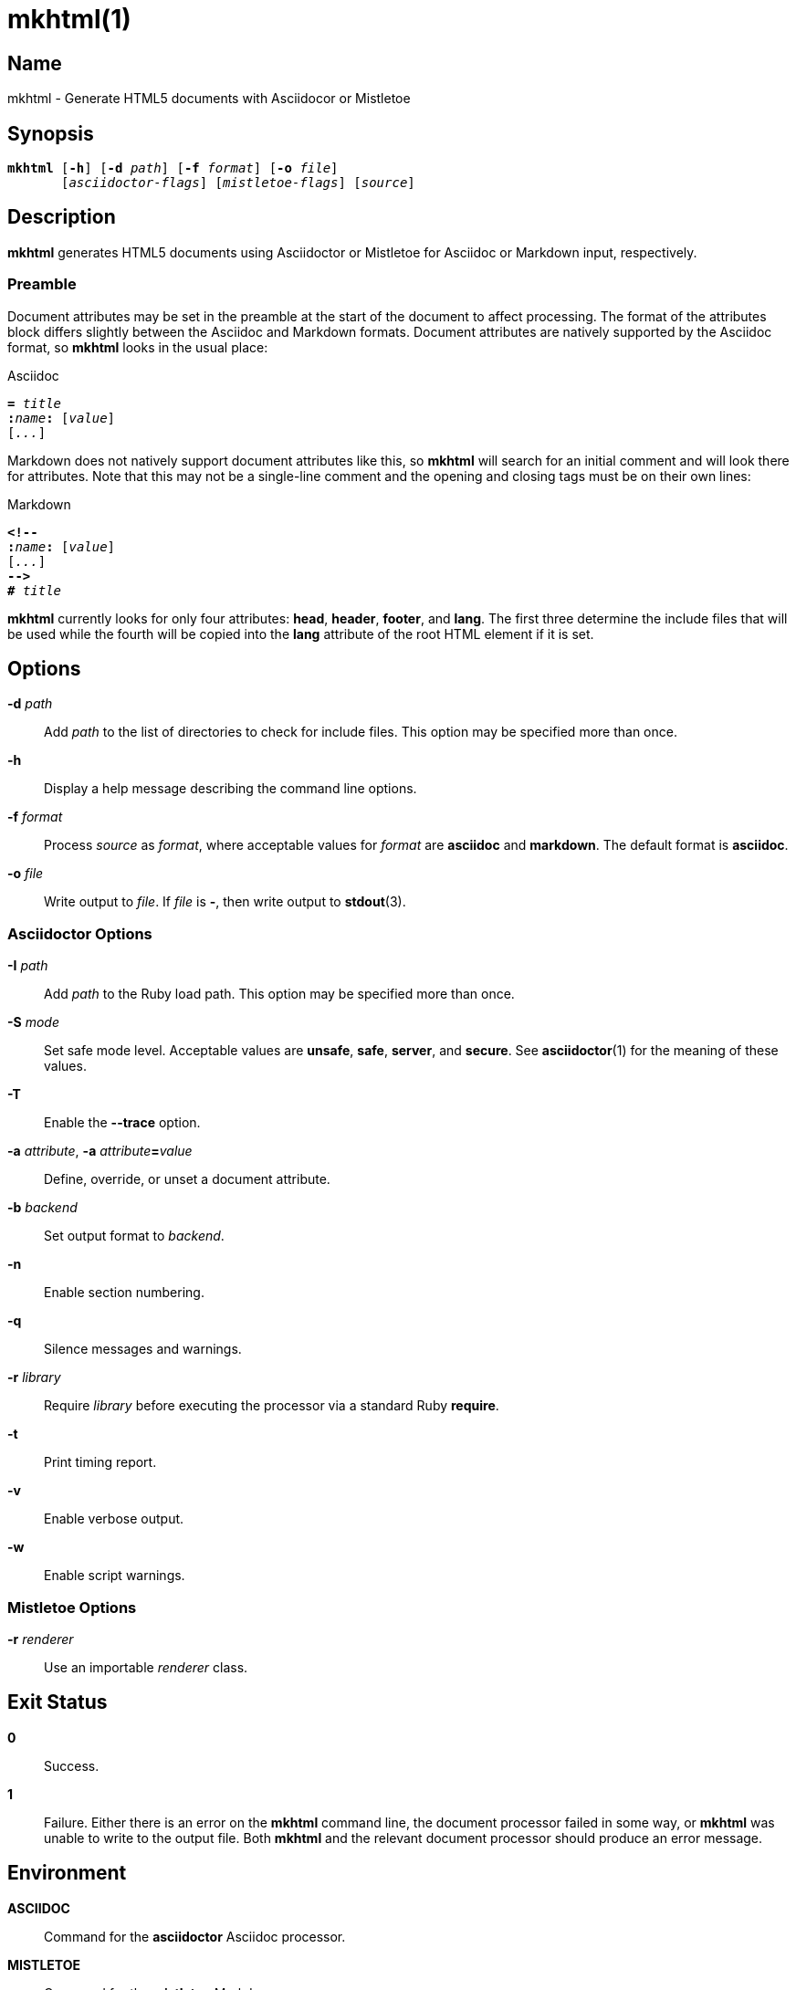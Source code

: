 = mkhtml(1)
:manmanual: General Commands Manual
:mansource: mkhtml {VERSION}

== Name

mkhtml - Generate HTML5 documents with Asciidocor or Mistletoe

== Synopsis

[verse]
*mkhtml* [*-h*] [*-d* __path__] [*-f* __format__] [*-o* __file__]
       [__asciidoctor-flags__] [__mistletoe-flags__] [__source__]

== Description

*mkhtml* generates HTML5 documents using Asciidoctor or Mistletoe for Asciidoc
or Markdown input, respectively.

=== Preamble

Document attributes may be set in the preamble at the start of the document to
affect processing. The format of the attributes block differs slightly between
the Asciidoc and Markdown formats. Document attributes are natively supported
by the Asciidoc format, so *mkhtml* looks in the usual place:

.Asciidoc
[source,subs="specialchars,quotes"]
----
*=* _title_
**:**__name__**:** [__value__]
[__...__]
----

Markdown does not natively support document attributes like this, so *mkhtml*
will search for an initial comment and will look there for attributes. Note
that this may not be a single-line comment and the opening and closing tags
must be on their own lines:

.Markdown
[source,subs="specialchars,quotes"]
----
*<!--*
**:**__name__**:** [__value__]
[__...__]
*-->*
*#* _title_
----

*mkhtml* currently looks for only four attributes: *head*, *header*, *footer*,
and *lang*. The first three determine the include files that will be used while
the fourth will be copied into the *lang* attribute of the root HTML element if
it is set.

== Options

*-d* _path_::
	Add _path_ to the list of directories to check for include files. This
	option may be specified more than once.

*-h*::
	Display a help message describing the command line options.

*-f* _format_::
	Process _source_ as _format_, where acceptable values for _format_ are
	*asciidoc* and *markdown*. The default format is *asciidoc*.

*-o* _file_::
	Write output to _file_. If _file_ is *-*, then write output to
	**stdout**(3).

=== Asciidoctor Options

*-I* _path_::
	Add _path_ to the Ruby load path. This option may be specified more than
	once.

*-S* _mode_::
	Set safe mode level. Acceptable values are *unsafe*, *safe*, *server*, and
	*secure*. See **asciidoctor**(1) for the meaning of these values.

*-T*::
	Enable the *--trace* option.

*-a* _attribute_, *-a* __attribute__**=**__value__::
	Define, override, or unset a document attribute.

*-b* _backend_::
	Set output format to _backend_.

*-n*::
	Enable section numbering.

*-q*::
	Silence messages and warnings.

*-r* _library_::
	Require _library_ before executing the processor via a standard Ruby
	*require*.

*-t*::
	Print timing report.

*-v*::
	Enable verbose output.

*-w*::
	Enable script warnings.

=== Mistletoe Options

*-r* _renderer_::
	Use an importable _renderer_ class.

== Exit Status

*0*::
	Success.

*1*::
	Failure. Either there is an error on the *mkhtml* command line, the
	document processor failed in some way, or *mkhtml* was unable to write to
	the output file. Both *mkhtml* and the relevant document processor should
	produce an error message.

== Environment

*ASCIIDOC*::
	Command for the *asciidoctor* Asciidoc processor.

*MISTLETOE*::
	Command for the *mistletoe* Markdown processor.

*MKHTML_DATA_PATH*::
	A **PATH**-like variable containing a colon-separated list of directories
	in which *mkhtml* should look for include files.

== Files

*head*[**-**__name__][*.html*|*/*]::
	Included in the document HEAD.

*header*[**-**__name__][*.html*|*/*]::
	Included before the generated body fragment.

*footer*[**-**__name__][*.html*|*/*]::
	Included after the generated body fragment.

*mkhtml* searches for include files in *MKHTML_DATA_PATH*. Each include may be
a regular file containing a HTML fragment, in which case the content is
directly included, or a directory. If a directory, all files within that
directory are included in lexicographic order. It is therefore recommended to
name them as __number__**-**__name__**.html** to ensure correct ordering.

The exact include files used may be changed by setting the *head*, *header*,
and *footer* document attributes. If a boolean value is specified, then either
the default file (_ie._ The one without a __name__ component.) will be included
if it evaluates true or nothing will be included if it evaluates false. Any
other value will be used as the __name__ component. For example, if *head* is
set to *custom*, then *mkhtml* will search the directories in
*MKHTML_DATA_PATH* for a regular file named *head-custom.html* or a directory
named *head-custom*.

Include files are optional, but creating a *head.html* is strongly recommended
as only a title tag is included by default. *mkhtml* will print a warning
message if one does not exist. This message may be silenced by setting the
*head* document attribute to one of the false values: *0*, *n*, or *no*.

== See Also

**asciidoctor**(1)

